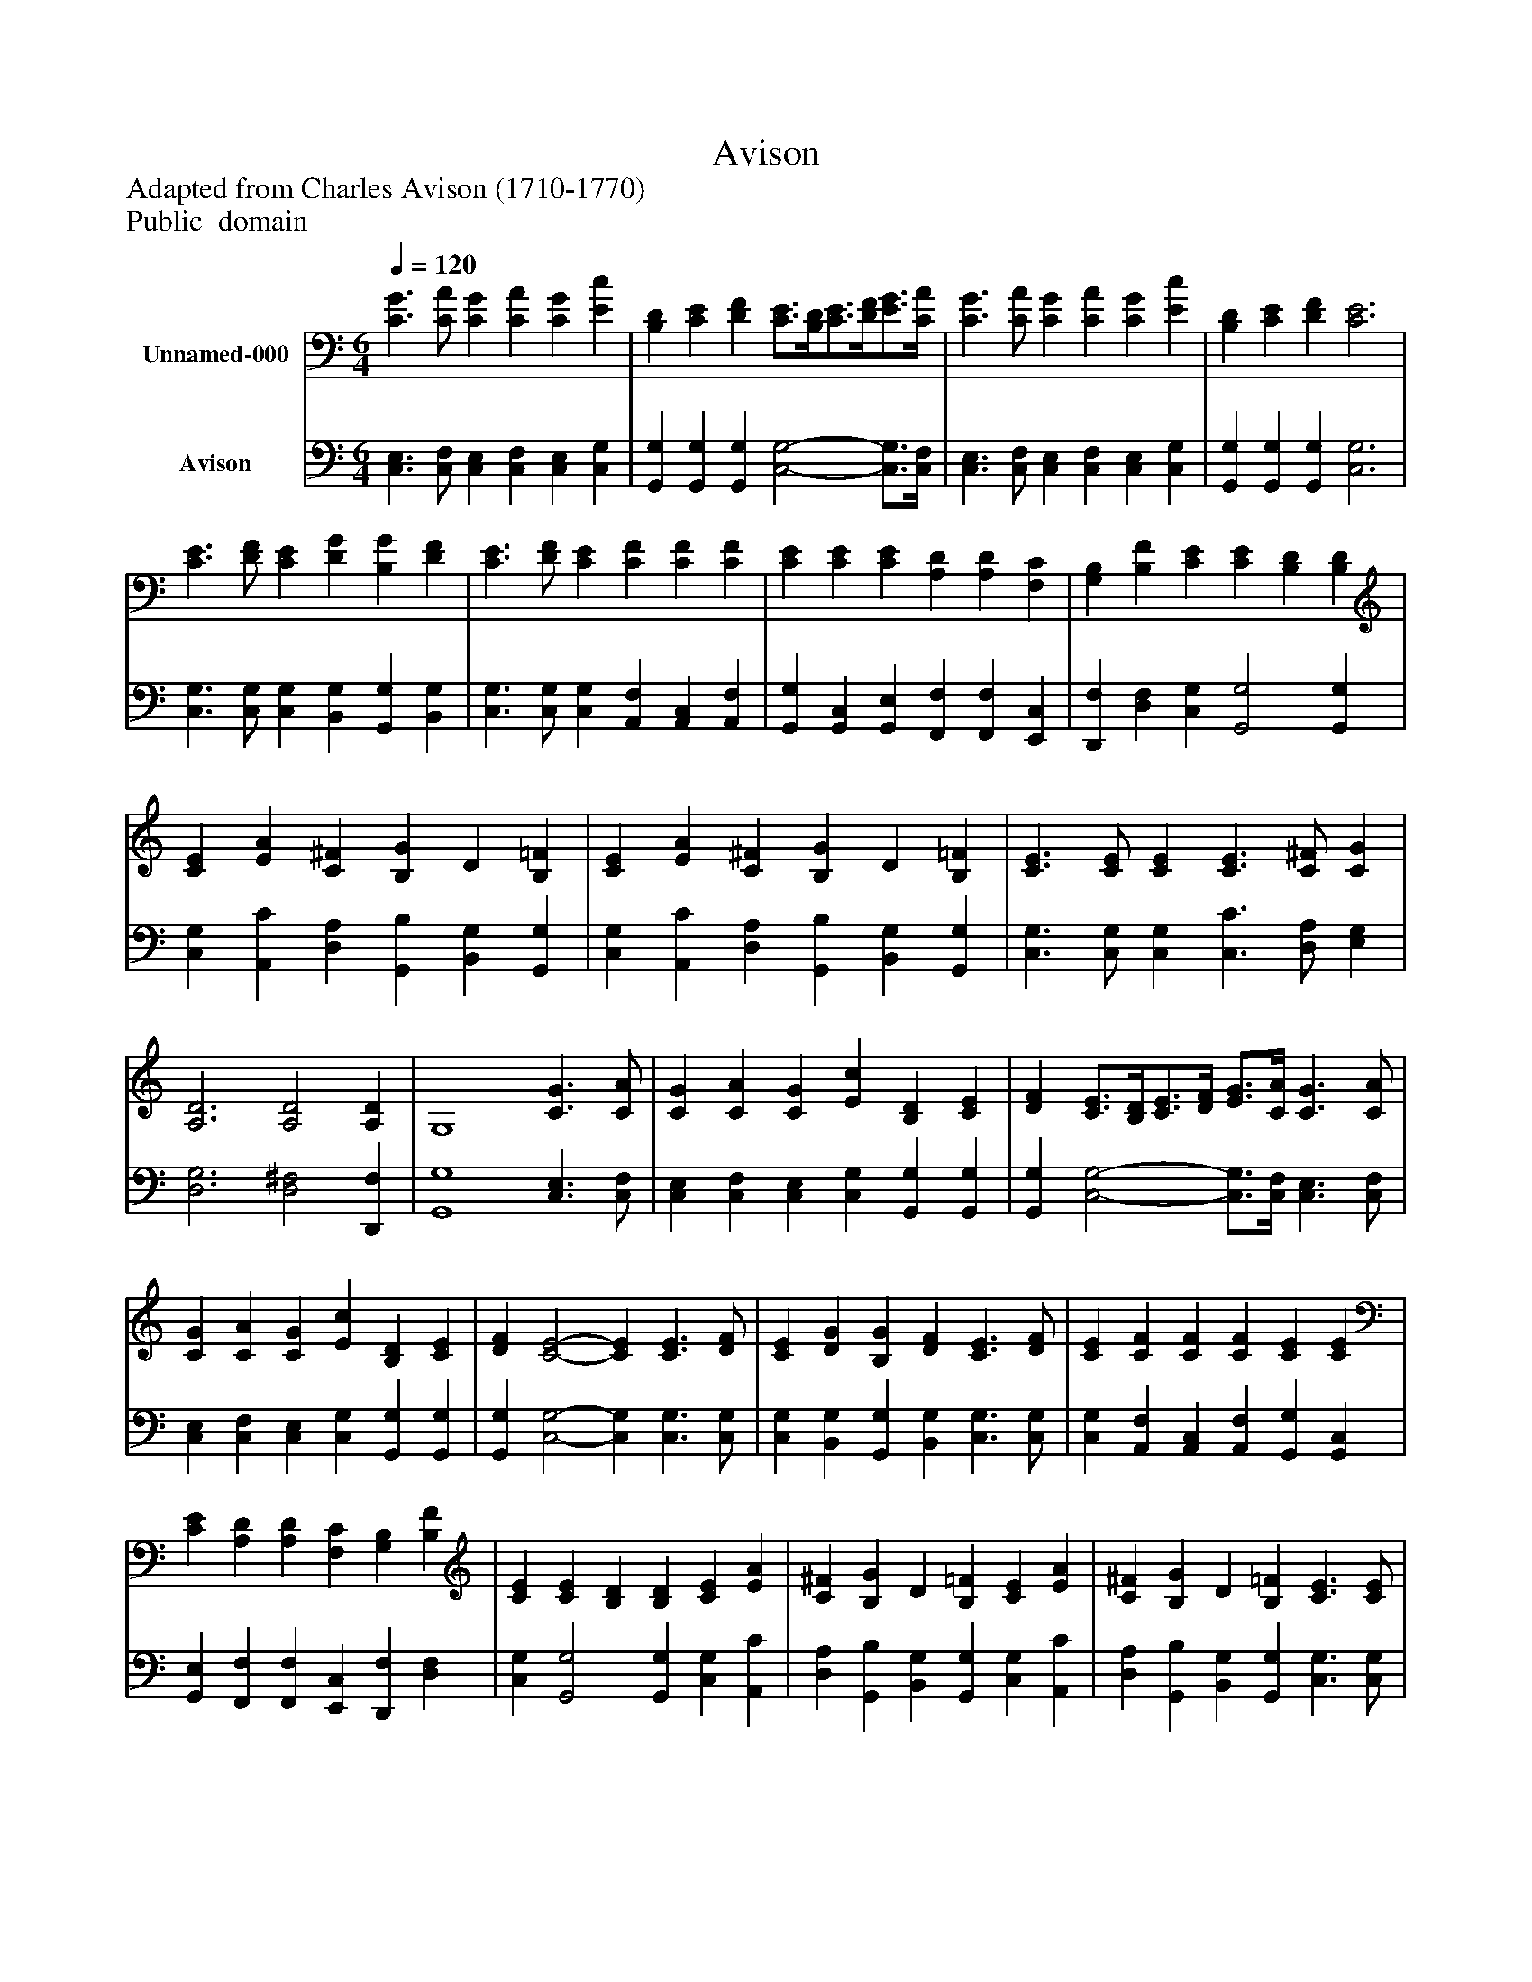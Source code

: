 %%abc-creator mxml2abc 1.4
%%abc-version 2.0
%%continueall true
%%titletrim true
%%titleformat A-1 T C1, Z-1, S-1
X: 0
T: Avison
Z: Adapted from Charles Avison (1710-1770)
Z: Public  domain
L: 1/4
M: 6/4
Q: 1/4=120
V: P1 name="Unnamed-000"
%%MIDI program 1 19
V: P2 name="Avison"
%%MIDI program 2 19
K: C
[V: P1]  [C3/G3/] [C/A/] [CG] [CA] [CG] [Ec] | [B,D] [CE] [DF] [C3/4E3/4][B,/4D/4][C3/4E3/4][D/4F/4][E3/4G3/4][C/4A/4] | [C3/G3/] [C/A/] [CG] [CA] [CG] [Ec] | [B,D] [CE] [DF] [C3E3] | [C3/E3/] [D/F/] [CE] [DG] [B,G] [DF] | [C3/E3/] [D/F/] [CE] [CF] [CF] [CF] | [CE] [CE] [CE] [A,D] [A,D] [F,C] | [G,B,] [B,F] [CE] [CE] [B,D] [B,D] | [CE] [EA] [C^F] [B,G] D [B,=F] | [CE] [EA] [C^F] [B,G] D [B,=F] | [C3/E3/] [C/E/] [CE] [C3/E3/] [C/^F/] [CG] | [A,3D3] [A,2D2] [A,D] | G,4 [C3/G3/] [C/A/] | [CG] [CA] [CG] [Ec] [B,D] [CE] | [DF] [C3/4E3/4][B,/4D/4][C3/4E3/4][D/4F/4] [E3/4G3/4][C/4A/4] [C3/G3/] [C/A/] | [CG] [CA] [CG] [Ec] [B,D] [CE] | [DF] [C2-E2-] [CE] [C3/E3/] [D/F/] | [CE] [DG] [B,G] [DF] [C3/E3/] [D/F/] | [CE] [CF] [CF] [CF] [CE] [CE] | [CE] [A,D] [A,D] [F,C] [G,B,] [B,F] | [CE] [CE] [B,D] [B,D] [CE] [EA] | [C^F] [B,G] D [B,=F] [CE] [EA] | [C^F] [B,G] D [B,=F] [C3/E3/] [C/E/] | [CE] [C3/E3/] [C/^F/] [CG] [A,2-D2-] | [A,D] [A,2D2] [A,D] G,2- | G,2 [C-G-] [C/G/][C/A/] [CG] [CA] | [CG] [Ec] [B,D] [CE] [DF] [C3/4E3/4][B,/4D/4] | [C3/4E3/4][D/4F/4][E3/4G3/4][C/4A/4] [C-G-] [C/G/][C/A/] [CG] [CA] | [CG] [Ec] [B,D] [CE] [DF] [C-E-] | [C2E2] [C-E-] [C/E/][D/F/] [CE] [DG] | [B,G] [DF] [C-E-] [C/E/][D/F/] [CE] [CF] | [CF] [CF] [CE] [CE] [CE] [A,D] | [A,D] [F,C] [G,B,] [B,F] [CE] [CE] | [B,D] [B,D] [CE] [EA] [C^F] [B,G] | D [B,F] [CE] [EA] [C^F] [B,G] | D [B,F] [C-E-] [C/E/][C/E/] [CE] [C-E-] | [C/E/][C/^F/] [CG] [A,-D-] [A,2D2] [A,-D-] | [A,D] [A,D] G,- G,3 | [C3/G3/] [C/A/] [CG] [CA] [CG] [Ec] | [B,D] [CE] [DF] [C3/4E3/4][B,/4D/4][C3/4E3/4][D/4F/4][E3/4G3/4][C/4A/4] | [C3/G3/] [C/A/] [CG] [CA] [CG] [Ec] | [B,D] [CE] [DF] [C2E2] [CE] | [CD] [CD] [B,D] [C2E2] [CE] | [CD] [CD] [B,D] [G,3-C3-] | [G,3/4C3/4]z2z/4z3|]
[V: P2]  [C,3/E,3/] [C,/F,/] [C,E,] [C,F,] [C,E,] [C,G,] | [G,,G,] [G,,G,] [G,,G,] [C,2-G,2-] [C,3/4G,3/4][C,/4F,/4] | [C,3/E,3/] [C,/F,/] [C,E,] [C,F,] [C,E,] [C,G,] | [G,,G,] [G,,G,] [G,,G,] [C,3G,3] | [C,3/G,3/] [C,/G,/] [C,G,] [B,,G,] [G,,G,] [B,,G,] | [C,3/G,3/] [C,/G,/] [C,G,] [A,,F,] [A,,C,] [A,,F,] | [G,,G,] [G,,C,] [G,,E,] [F,,F,] [F,,F,] [E,,C,] | [D,,F,] [D,F,] [C,G,] [G,,2G,2] [G,,G,] | [C,G,] [A,,C] [D,A,] [G,,B,] [B,,G,] [G,,G,] | [C,G,] [A,,C] [D,A,] [G,,B,] [B,,G,] [G,,G,] | [C,3/G,3/] [C,/G,/] [C,G,] [C,3/C3/] [D,/A,/] [E,G,] | [D,3G,3] [D,2^F,2] [D,,F,] | [G,,4G,4] [C,3/E,3/] [C,/F,/] | [C,E,] [C,F,] [C,E,] [C,G,] [G,,G,] [G,,G,] | [G,,G,] [C,2-G,2-] [C,3/4G,3/4][C,/4F,/4] [C,3/E,3/] [C,/F,/] | [C,E,] [C,F,] [C,E,] [C,G,] [G,,G,] [G,,G,] | [G,,G,] [C,2-G,2-] [C,G,] [C,3/G,3/] [C,/G,/] | [C,G,] [B,,G,] [G,,G,] [B,,G,] [C,3/G,3/] [C,/G,/] | [C,G,] [A,,F,] [A,,C,] [A,,F,] [G,,G,] [G,,C,] | [G,,E,] [F,,F,] [F,,F,] [E,,C,] [D,,F,] [D,F,] | [C,G,] [G,,2G,2] [G,,G,] [C,G,] [A,,C] | [D,A,] [G,,B,] [B,,G,] [G,,G,] [C,G,] [A,,C] | [D,A,] [G,,B,] [B,,G,] [G,,G,] [C,3/G,3/] [C,/G,/] | [C,G,] [C,3/C3/] [D,/A,/] [E,G,] [D,2-G,2-] | [D,G,] [D,2^F,2] [D,,F,] [G,,2-G,2-] | [G,,2G,2] [C,-E,-] [C,/E,/][C,/F,/] [C,E,] [C,F,] | [C,E,] [C,G,] [G,,G,] [G,,G,] [G,,G,] [C,-G,-] | [C,3/G,3/] [C,/4G,/4][C,/4F,/4] [C,-E,-] [C,/E,/][C,/F,/] [C,E,] [C,F,] | [C,E,] [C,G,] [G,,G,] [G,,G,] [G,,G,] [C,-G,-] | [C,2G,2] [C,-G,-] [C,/G,/][C,/G,/] [C,G,] [B,,G,] | [G,,G,] [B,,G,] [C,-G,-] [C,/G,/][C,/G,/] [C,G,] [A,,F,] | [A,,C,] [A,,F,] [G,,G,] [G,,C,] [G,,E,] [F,,F,] | [F,,F,] [E,,C,] [D,,F,] [D,F,] [C,G,] [G,,-G,-] | [G,,G,] [G,,G,] [C,G,] [A,,C] [D,A,] [G,,B,] | [B,,G,] [G,,G,] [C,G,] [A,,C] [D,A,] [G,,B,] | [B,,G,] [G,,G,] [C,-G,-] [C,/G,/][C,/G,/] [C,G,] [C,-C-] | [C,/C/][D,/A,/] [E,G,] [D,-G,-] [D,2G,2] [D,-^F,-] | [D,^F,] [D,,F,] [G,,-G,-] [G,,3G,3] | [C,3/E,3/] [C,/F,/] [C,E,] [C,F,] [C,E,] [C,G,] | [G,,G,] [G,,G,] [G,,G,] [C,2-G,2-] [C,3/4G,3/4][C,/4F,/4] | [C,3/E,3/] [C,/F,/] [C,E,] [C,F,] [C,E,] [C,G,] | [G,,G,] [G,,G,] [G,,G,] [C,2G,2] [C,G,] | [A,,A,] [F,,A,] [G,,G,] [C,2G,2] [C,G,] | [A,,A,] [F,,A,] [G,,G,] [C,3-E,3-] | [C,3/4E,3/4]z2z/4z3|]

